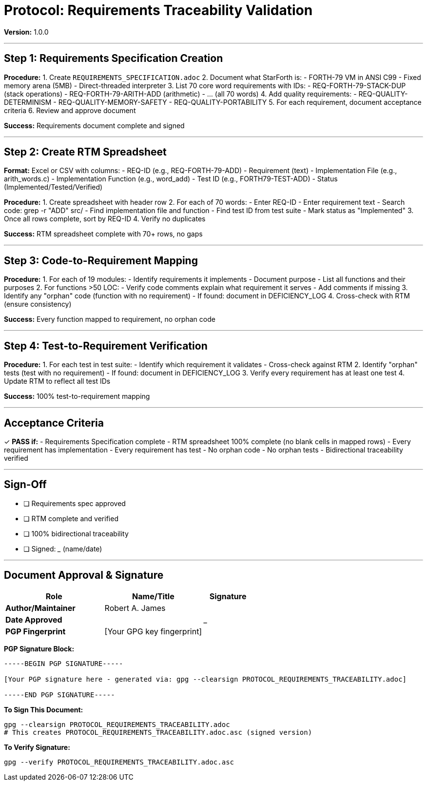 ////
StarForth Tier I Protocol: Requirements Traceability

Document Metadata:
- Document ID: starforth-governance/protocol-requirements-traceability
- Version: 1.0.0
- Created: 2025-10-25
- Purpose: Step-by-step procedure for creating Requirements Traceability Matrix
- Scope: RTM creation, completeness verification, bidirectional linking
- Status: PROCEDURE
////

= Protocol: Requirements Traceability Validation

**Version:** 1.0.0

---

== Step 1: Requirements Specification Creation

**Procedure:**
1. Create `REQUIREMENTS_SPECIFICATION.adoc`
2. Document what StarForth is:
   - FORTH-79 VM in ANSI C99
   - Fixed memory arena (5MB)
   - Direct-threaded interpreter
3. List 70 core word requirements with IDs:
   - REQ-FORTH-79-STACK-DUP (stack operations)
   - REQ-FORTH-79-ARITH-ADD (arithmetic)
   - ... (all 70 words)
4. Add quality requirements:
   - REQ-QUALITY-DETERMINISM
   - REQ-QUALITY-MEMORY-SAFETY
   - REQ-QUALITY-PORTABILITY
5. For each requirement, document acceptance criteria
6. Review and approve document

**Success:** Requirements document complete and signed

---

== Step 2: Create RTM Spreadsheet

**Format:** Excel or CSV with columns:
- REQ-ID (e.g., REQ-FORTH-79-ADD)
- Requirement (text)
- Implementation File (e.g., arith_words.c)
- Implementation Function (e.g., word_add)
- Test ID (e.g., FORTH79-TEST-ADD)
- Status (Implemented/Tested/Verified)

**Procedure:**
1. Create spreadsheet with header row
2. For each of 70 words:
   - Enter REQ-ID
   - Enter requirement text
   - Search code: grep -r "ADD" src/
   - Find implementation file and function
   - Find test ID from test suite
   - Mark status as "Implemented"
3. Once all rows complete, sort by REQ-ID
4. Verify no duplicates

**Success:** RTM spreadsheet complete with 70+ rows, no gaps

---

== Step 3: Code-to-Requirement Mapping

**Procedure:**
1. For each of 19 modules:
   - Identify requirements it implements
   - Document purpose
   - List all functions and their purposes
2. For functions >50 LOC:
   - Verify code comments explain what requirement it serves
   - Add comments if missing
3. Identify any "orphan" code (function with no requirement)
   - If found: document in DEFICIENCY_LOG
4. Cross-check with RTM (ensure consistency)

**Success:** Every function mapped to requirement, no orphan code

---

== Step 4: Test-to-Requirement Verification

**Procedure:**
1. For each test in test suite:
   - Identify which requirement it validates
   - Cross-check against RTM
2. Identify "orphan" tests (test with no requirement)
   - If found: document in DEFICIENCY_LOG
3. Verify every requirement has at least one test
4. Update RTM to reflect all test IDs

**Success:** 100% test-to-requirement mapping

---

## Acceptance Criteria

✓ **PASS if:**
- Requirements Specification complete
- RTM spreadsheet 100% complete (no blank cells in mapped rows)
- Every requirement has implementation
- Every requirement has test
- No orphan code
- No orphan tests
- Bidirectional traceability verified

---

## Sign-Off

- [ ] Requirements spec approved
- [ ] RTM complete and verified
- [ ] 100% bidirectional traceability
- [ ] Signed: _____________ (name/date)

---

== Document Approval & Signature

[cols="2,2,1"]
|===
| Role | Name/Title | Signature

| **Author/Maintainer**
| Robert A. James
|

| **Date Approved**
|
| _______________

| **PGP Fingerprint**
| [Your GPG key fingerprint]
|

|===

**PGP Signature Block:**
```
-----BEGIN PGP SIGNATURE-----

[Your PGP signature here - generated via: gpg --clearsign PROTOCOL_REQUIREMENTS_TRACEABILITY.adoc]

-----END PGP SIGNATURE-----
```

**To Sign This Document:**
```bash
gpg --clearsign PROTOCOL_REQUIREMENTS_TRACEABILITY.adoc
# This creates PROTOCOL_REQUIREMENTS_TRACEABILITY.adoc.asc (signed version)
```

**To Verify Signature:**
```bash
gpg --verify PROTOCOL_REQUIREMENTS_TRACEABILITY.adoc.asc
```
